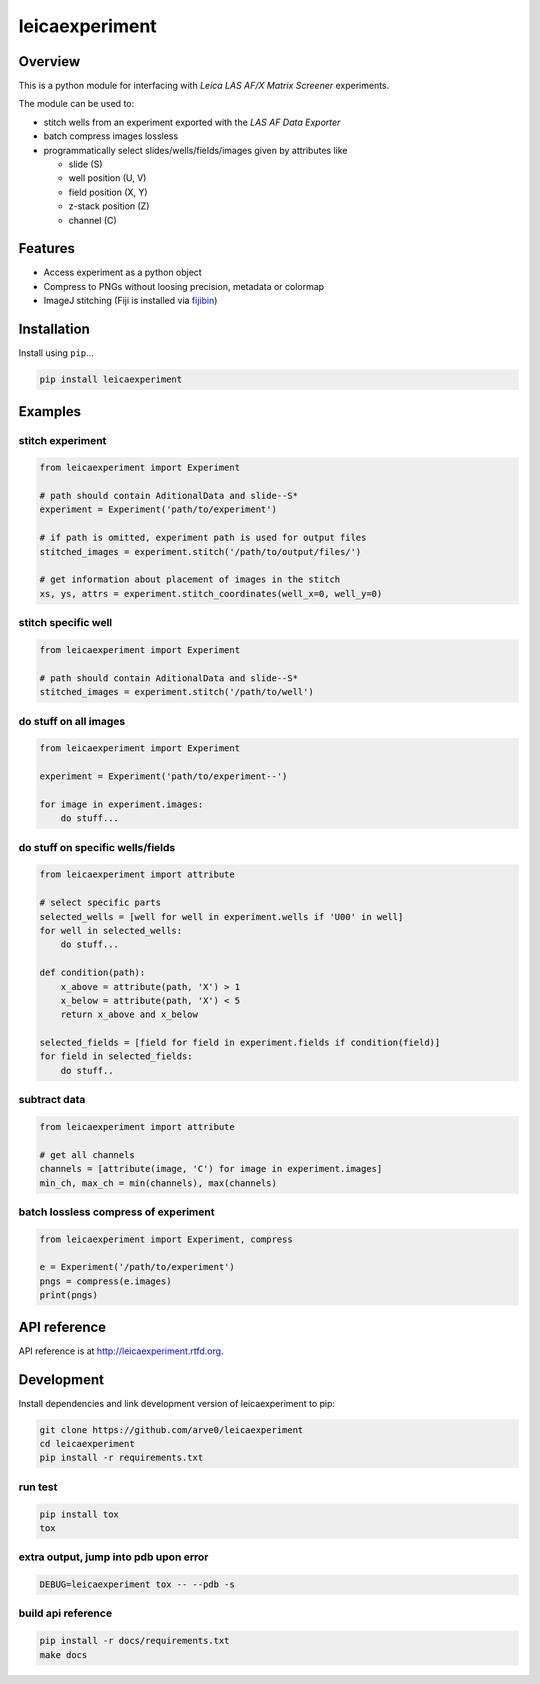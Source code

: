 leicaexperiment
===============

|build-status-image| |pypi-version| |wheel|

Overview
--------

This is a python module for interfacing with *Leica LAS AF/X Matrix
Screener* experiments.

The module can be used to:

-  stitch wells from an experiment exported with the *LAS AF Data
   Exporter*
-  batch compress images lossless
-  programmatically select slides/wells/fields/images given by
   attributes like

   -  slide (S)
   -  well position (U, V)
   -  field position (X, Y)
   -  z-stack position (Z)
   -  channel (C)

Features
--------

-  Access experiment as a python object
-  Compress to PNGs without loosing precision, metadata or colormap
-  ImageJ stitching (Fiji is installed via
   `fijibin <https://github.com/arve0/fijibin>`__)

Installation
------------

Install using ``pip``...

.. code:: bash

    pip install leicaexperiment

Examples
--------

stitch experiment
^^^^^^^^^^^^^^^^^

.. code:: python

    from leicaexperiment import Experiment

    # path should contain AditionalData and slide--S*
    experiment = Experiment('path/to/experiment')

    # if path is omitted, experiment path is used for output files
    stitched_images = experiment.stitch('/path/to/output/files/')

    # get information about placement of images in the stitch
    xs, ys, attrs = experiment.stitch_coordinates(well_x=0, well_y=0)

stitch specific well
^^^^^^^^^^^^^^^^^^^^

.. code:: python

    from leicaexperiment import Experiment

    # path should contain AditionalData and slide--S*
    stitched_images = experiment.stitch('/path/to/well')

do stuff on all images
^^^^^^^^^^^^^^^^^^^^^^

.. code:: python

    from leicaexperiment import Experiment

    experiment = Experiment('path/to/experiment--')

    for image in experiment.images:
        do stuff...

do stuff on specific wells/fields
^^^^^^^^^^^^^^^^^^^^^^^^^^^^^^^^^

.. code:: python

    from leicaexperiment import attribute

    # select specific parts
    selected_wells = [well for well in experiment.wells if 'U00' in well]
    for well in selected_wells:
        do stuff...

    def condition(path):
        x_above = attribute(path, 'X') > 1
        x_below = attribute(path, 'X') < 5
        return x_above and x_below

    selected_fields = [field for field in experiment.fields if condition(field)]
    for field in selected_fields:
        do stuff..

subtract data
^^^^^^^^^^^^^

.. code:: python

    from leicaexperiment import attribute

    # get all channels
    channels = [attribute(image, 'C') for image in experiment.images]
    min_ch, max_ch = min(channels), max(channels)

batch lossless compress of experiment
^^^^^^^^^^^^^^^^^^^^^^^^^^^^^^^^^^^^^

.. code:: python

    from leicaexperiment import Experiment, compress

    e = Experiment('/path/to/experiment')
    pngs = compress(e.images)
    print(pngs)

API reference
-------------

API reference is at http://leicaexperiment.rtfd.org.

Development
-----------

Install dependencies and link development version of leicaexperiment to
pip:

.. code:: bash

    git clone https://github.com/arve0/leicaexperiment
    cd leicaexperiment
    pip install -r requirements.txt

run test
^^^^^^^^

.. code:: bash

    pip install tox
    tox

extra output, jump into pdb upon error
^^^^^^^^^^^^^^^^^^^^^^^^^^^^^^^^^^^^^^

.. code:: bash

    DEBUG=leicaexperiment tox -- --pdb -s

build api reference
^^^^^^^^^^^^^^^^^^^

.. code:: bash

    pip install -r docs/requirements.txt
    make docs

.. |build-status-image| image:: https://secure.travis-ci.org/arve0/leicaexperiment.png?branch=master
   :target: http://travis-ci.org/arve0/leicaexperiment?branch=master
.. |pypi-version| image:: https://pypip.in/version/leicaexperiment/badge.svg
   :target: https://pypi.python.org/pypi/leicaexperiment
.. |wheel| image:: https://pypip.in/wheel/leicaexperiment/badge.svg
   :target: https://pypi.python.org/pypi/leicaexperiment


